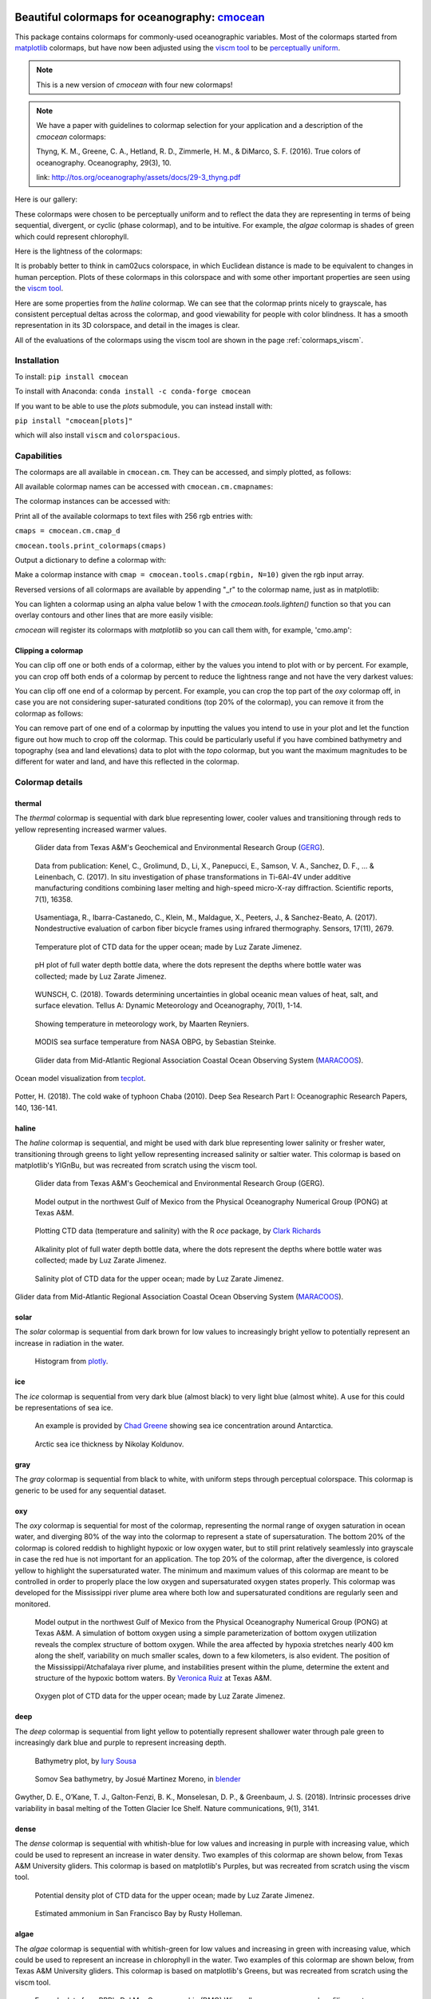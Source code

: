 .. cmocean documentation master file, created by
   sphinx-quickstart on Fri Jul 17 19:43:49 2015.
   You can adapt this file completely to your liking, but it should at least
   contain the root `toctree` directive.

Beautiful colormaps for oceanography: `cmocean <http://github.com/matplotlib/cmocean>`_
=======================================================================================

This package contains colormaps for commonly-used oceanographic variables. Most of the colormaps started from `matplotlib <http://matplotlib.org/>`_ colormaps, but have now been adjusted using the `viscm tool <https://github.com/BIDS/viscm>`_ to be `perceptually uniform <http://bids.github.io/colormap/>`_.


.. note::  This is a new version of `cmocean` with four new colormaps!


.. note::  We have a paper with guidelines to colormap selection for your application and a description of the `cmocean` colormaps:

    Thyng, K. M., Greene, C. A., Hetland, R. D., Zimmerle, H. M., & DiMarco, S. F. (2016). True colors of oceanography. Oceanography, 29(3), 10.

    link: `<http://tos.org/oceanography/assets/docs/29-3_thyng.pdf>`_

Here is our gallery:

.. plot::
   :include-source:

   import cmocean
   cmocean.plots.plot_gallery()

These colormaps were chosen to be perceptually uniform and to reflect the data they are representing in terms of being sequential, divergent, or cyclic (phase colormap), and to be intuitive. For example, the *algae* colormap is  shades of green which could represent chlorophyll.

Here is the lightness of the colormaps:

.. plot::
   :include-source:

   import cmocean
   cmocean.plots.plot_lightness()


It is probably better to think in cam02ucs colorspace, in which Euclidean distance is made to be equivalent to changes in human perception. Plots of these colormaps in this colorspace and with some other important properties are seen using the `viscm tool <https://github.com/BIDS/viscm>`_.

Here are some properties from the *haline* colormap. We can see that the colormap prints nicely to grayscale, has consistent perceptual deltas across the colormap, and good viewability for people with color blindness. It has a smooth representation in its 3D colorspace, and detail in the images is clear.

.. plot::
   :include-source:

   import cmocean
   cmocean.plots.wrap_viscm(cmocean.cm.haline, saveplot=False)


All of the evaluations of the colormaps using the viscm tool are shown in the page :ref:`colormaps_viscm`.


Installation
------------

To install:
``pip install cmocean``

To install with Anaconda:
``conda install -c conda-forge cmocean``

If you want to be able to use the `plots` submodule, you can instead install with:

``pip install "cmocean[plots]"``

which will also install ``viscm`` and ``colorspacious``.


Capabilities
------------

The colormaps are all available in ``cmocean.cm``. They can be accessed, and simply plotted, as follows:

.. plot::
   :include-source:

   import cmocean
   import matplotlib.pyplot as plt

   fig = plt.figure(figsize=(8, 3))
   ax = fig.add_subplot(1, 2, 1)
   cmocean.plots.test(cmocean.cm.thermal, ax=ax)
   ax = fig.add_subplot(1, 2, 2)
   cmocean.plots.quick_plot(cmocean.cm.algae, ax=ax)

All available colormap names can be accessed with ``cmocean.cm.cmapnames``:

.. ipython:: python

   import cmocean

   cmocean.cm.cmapnames


The colormap instances can be accessed with:

.. ipython:: python

   import cmocean

   cmaps = cmocean.cm.cmap_d;

Print all of the available colormaps to text files with 256 rgb entries with:

``cmaps = cmocean.cm.cmap_d``

``cmocean.tools.print_colormaps(cmaps)``

Output a dictionary to define a colormap with:

.. ipython:: python

   import cmocean

   cmdict = cmocean.tools.get_dict(cmocean.cm.matter, N=9)
   print(cmdict)

Make a colormap instance with ``cmap = cmocean.tools.cmap(rgbin, N=10)`` given the rgb input array.

Reversed versions of all colormaps are available by appending "_r" to the colormap name, just as in matplotlib:

.. plot::
   :include-source:

   import cmocean
   import matplotlib.pyplot as plt

   fig = plt.figure(figsize=(8, 3))
   ax = fig.add_subplot(1, 2, 1)
   cmocean.plots.test(cmocean.cm.gray, ax=ax)
   ax = fig.add_subplot(1, 2, 2)
   cmocean.plots.test(cmocean.cm.gray_r, ax=ax)
   fig.tight_layout()


You can lighten a colormap using an alpha value below 1 with the `cmocean.tools.lighten()` function so that you can overlay contours and other lines that are more easily visible:

.. plot::
   :include-source:

   import cmocean
   import cmocean.cm as cmo
   import matplotlib.pyplot as plt

   fig = plt.figure(figsize=(8, 3))
   ax = fig.add_subplot(1, 2, 1)
   Z = np.random.randn(10,10)
   ax.pcolormesh(Z, cmap=cmo.matter)

   ax = fig.add_subplot(1, 2, 2)
   lightcmap = cmocean.tools.lighten(cmo.matter, 0.5)
   ax.pcolormesh(Z, cmap=lightcmap)
   fig.tight_layout()


`cmocean` will register its colormaps with `matplotlib` so you can call them with, for example, 'cmo.amp':

.. plot::
   :include-source:

   import cmocean
   import matplotlib.pyplot as plt

   fig = plt.figure(figsize=(4, 3))
   ax = fig.add_subplot(111)
   Z = np.random.randn(10,10)
   ax.pcolormesh(Z, cmap='cmo.amp')


Clipping a colormap
^^^^^^^^^^^^^^^^^^^

You can clip off one or both ends of a colormap, either by the values you intend to plot with or by percent. For example, you can crop off both ends of a colormap by percent to reduce the lightness range and not have the very darkest values:

.. plot::
    :include-source:

    import cmocean
    import matplotlib.pyplot as plt

    cmap = cmocean.cm.tarn
    fig, axes = plt.subplots(1, 2, figsize=(8,4))
    A = np.random.randint(-5, 6, (10,10))
    mappable = axes[0].pcolormesh(A, cmap=cmap)
    axes[0].set_title('Full diverging colormap')
    fig.colorbar(mappable, ax=axes[0])

    newcmap = cmocean.tools.crop_by_percent(cmap, 30, which='both', N=None)
    mappable = axes[1].pcolormesh(A, cmap=newcmap)
    axes[1].set_title('Same colormap,\n30% removed from each end')
    fig.colorbar(mappable, ax=axes[1])


You can clip off one end of a colormap by percent. For example, you can crop the top part of the `oxy` colormap off, in case you are not considering super-saturated conditions (top 20% of the colormap), you can remove it from the colormap as follows:

.. plot::
    :include-source:

    import cmocean
    import matplotlib.pyplot as plt

    cmap = cmocean.cm.oxy
    fig, axes = plt.subplots(1, 2, figsize=(8,4))
    A = np.random.randint(0, 101, (10,10))
    mappable = axes[0].pcolormesh(A, vmin=0, vmax=100, cmap=cmap)
    axes[0].set_title('Values go to super-saturated')
    fig.colorbar(mappable, ax=axes[0])

    newcmap = cmocean.tools.crop_by_percent(cmap, 20, which='max', N=None)
    A[A>80] = 80
    mappable = axes[1].pcolormesh(A, vmin=0, vmax=80, cmap=newcmap)
    axes[1].set_title('Values are all\nbelow super-saturated')
    fig.colorbar(mappable, ax=axes[1])


You can remove part of one end of a colormap by inputting the values you intend to use in your plot and let the function figure out how much to crop off the colormap. This could be particularly useful if you have combined bathymetry and topography (sea and land elevations) data to plot with the `topo` colormap, but you want the maximum magnitudes to be different for water and land, and have this reflected in the colormap.

.. plot::
    :include-source:

    import cmocean
    import matplotlib.pyplot as plt

    cmap = cmocean.cm.topo
    fig, axes = plt.subplots(1, 2, figsize=(8,4))
    A = np.random.randint(-50, 201, (10,10))
    mappable = axes[0].pcolormesh(A, vmin=-200, vmax=200, cmap=cmap)
    axes[0].set_title('No values<-50, but still\nshow possibility in colorbar')
    fig.colorbar(mappable, ax=axes[0])

    newcmap = cmocean.tools.crop(cmap, -50, 200, 0)
    mappable = axes[1].pcolormesh(A, vmin=-50, vmax=200, cmap=newcmap)
    axes[1].set_title('Colorbar only shows color\nrange used by data')
    fig.colorbar(mappable, ax=axes[1])


Colormap details
----------------

thermal
^^^^^^^

The *thermal* colormap is sequential with dark blue representing lower, cooler values and transitioning through reds to yellow representing increased warmer values.

.. figure:: http://gandalf.gcoos.org/data/gandalf/tamu/unit_307/2017/2017_12_18/plots/sci_water_temp.png
   :target: http://gandalf.gcoos.org/data/gandalf/tamu/unit_307/2017/2017_12_18/plots/

   Glider data from Texas A&M's Geochemical and Environmental Research Group (`GERG <https://gerg.tamu.edu/>`_).


.. figure::  https://media.springernature.com/m685/springer-static/image/art%3A10.1038%2Fs41598-017-16760-0/MediaObjects/41598_2017_16760_Fig5_HTML.jpg
   :target: https://www.nature.com/articles/s41598-017-16760-0

   Data from publication: Kenel, C., Grolimund, D., Li, X., Panepucci, E., Samson, V. A., Sanchez, D. F., ... & Leinenbach, C. (2017). In situ investigation of phase transformations in Ti-6Al-4V under additive manufacturing conditions combining laser melting and high-speed micro-X-ray diffraction. Scientific reports, 7(1), 16358.


.. figure:: http://www.mdpi.com/sensors/sensors-17-02679/article_deploy/html/images/sensors-17-02679-g002-550.jpg
   :target: http://www.mdpi.com/1424-8220/17/11/2679/htm

   Usamentiaga, R., Ibarra-Castanedo, C., Klein, M., Maldague, X., Peeters, J., & Sanchez-Beato, A. (2017). Nondestructive evaluation of carbon fiber bicycle frames using infrared thermography. Sensors, 17(11), 2679.


.. figure:: https://user-images.githubusercontent.com/3487237/42728531-d732b9ee-8781-11e8-90da-6f54007fe142.png

   Temperature plot of CTD data for the upper ocean; made by Luz Zarate Jimenez.


.. figure:: https://user-images.githubusercontent.com/3487237/42728546-16b3a448-8782-11e8-8971-f1e11631645d.png

   pH plot of full water depth bottle data, where the dots represent the depths where bottle water was collected; made by Luz Zarate Jimenez.


.. figure:: https://www.tandfonline.com/na101/home/literatum/publisher/tandf/journals/content/zela20/2018/zela20.v070.i01/16000870.2018.1471911/20180605/images/large/zela_a_1471911_f0001_c.jpeg
  :target: https://www.tandfonline.com/doi/abs/10.1080/16000870.2018.1471911

  WUNSCH, C. (2018). Towards determining uncertainties in global oceanic mean values of heat, salt, and surface elevation. Tellus A: Dynamic Meteorology and Oceanography, 70(1), 1-14.


.. figure:: https://pbs.twimg.com/media/Cxjs6Z8WQAAc_uX.jpg
   :target: https://twitter.com/mrtnrey/status/799651484686315524

   Showing temperature in meteorology work, by Maarten Reyniers.


.. figure:: https://pbs.twimg.com/media/CxtJS8eW8AEGmIm.jpg
   :target: https://twitter.com/seb_steinke/status/800315004297838592

   MODIS sea surface temperature from NASA OBPG, by Sebastian Steinke.


.. figure:: https://data.ioos.us/gliders/status/summary/static/profiles/drudnick/sp069-20181109T1607/temperature.png
  :target: http://oceansmap.maracoos.org/#

  Glider data from Mid-Atlantic Regional Association Coastal Ocean Observing System (`MARACOOS <https://maracoos.org/>`_).


.. figure:: https://www.tecplot.com/wp-content/gallery/geoscience/pugetsound_webimage.jpg
    :target: https://www.tecplot.com/applications/geoscience/

Ocean model visualization from `tecplot <https://www.tecplot.com/>`_.


.. figure:: https://ars.els-cdn.com/content/image/1-s2.0-S0967063718301638-gr2.jpg
    :target: https://www.sciencedirect.com/science/article/pii/S0967063718301638

Potter, H. (2018). The cold wake of typhoon Chaba (2010). Deep Sea Research Part I: Oceanographic Research Papers, 140, 136-141.

haline
^^^^^^

The *haline* colormap is sequential, and might be used with dark blue representing lower salinity or fresher water, transitioning through greens to light yellow representing increased salinity or saltier water. This colormap is based on matplotlib's YlGnBu, but was recreated from scratch using the viscm tool.

.. figure:: http://gandalf.gcoos.org/data/gandalf/tamu/unit_307/2017/2017_12_18/plots/calc_salinity.png
   :target: http://gandalf.gcoos.org/data/gandalf/tamu/unit_307/2017/2017_12_18/plots/

   Glider data from Texas A&M's Geochemical and Environmental Research Group (GERG).


.. figure:: http://pong.tamu.edu/~kthyng/movies/txla_plots/salt/2010-07-30T00.png
   :target: http://kristenthyng.com/gallery/txla_salinity.html

   Model output in the northwest Gulf of Mexico from the Physical Oceanography Numerical Group (PONG) at Texas A&M.


.. figure:: http://clarkrichards.org/figure/source/2016-04-25-making-section-plots/plot2-1.png
   :target: http://clarkrichards.org/r/oce/section/ctd/2016/04/25/making-section-plots/

   Plotting CTD data (temperature and salinity) with the R `oce` package, by `Clark Richards <http://clarkrichards.org/r/oce/section/ctd/2016/04/25/making-section-plots/>`_


.. figure:: https://user-images.githubusercontent.com/3487237/42728526-cd276e68-8781-11e8-9d77-db486b479a6d.png

   Alkalinity plot of full water depth bottle data, where the dots represent the depths where bottle water was collected; made by Luz Zarate Jimenez.


.. figure:: https://user-images.githubusercontent.com/3487237/42728535-df605f5e-8781-11e8-973e-0f7385daef3c.png

   Salinity plot of CTD data for the upper ocean; made by Luz Zarate Jimenez.


.. figure:: https://data.ioos.us/gliders/status/summary/static/profiles/drudnick/sp069-20181109T1607/salinity.png
   :target: http://oceansmap.maracoos.org/

Glider data from Mid-Atlantic Regional Association Coastal Ocean Observing System (`MARACOOS <https://maracoos.org/>`_).



solar
^^^^^

The *solar* colormap is sequential from dark brown for low values to increasingly bright yellow to potentially represent an increase in radiation in the water.

.. figure:: https://plot.ly/~empet/13620.png
   :target: https://plot.ly/~empet/13620/_2d-histogram-and-associated-marginals/#plot

   Histogram from `plotly <https://plot.ly/>`_.

ice
^^^

The *ice* colormap is sequential from very dark blue (almost black) to very light blue (almost white). A use for this could be representations of sea ice.

.. figure:: http://www.mathworks.com/matlabcentral/mlc-downloads/downloads/submissions/50126/versions/4/previews/seaice/html/SeaIceTimeSeries_20160620.gif
   :target: https://www.mathworks.com/matlabcentral/fileexchange/47638-antarctic-mapping-tools

   An example is provided by `Chad Greene <http://www.chadagreene.com/>`_ showing sea ice concentration around Antarctica.

.. figure:: https://media.giphy.com/media/26xBFRODTXDBKSmVa/giphy.gif
  :target: https://www.youtube.com/watch?v=Im-v6w5_NFw

  Arctic sea ice thickness by Nikolay Koldunov.


gray
^^^^

The *gray* colormap is sequential from black to white, with uniform steps through perceptual colorspace. This colormap is generic to be used for any sequential dataset.

.. plot::
   :include-source:

   import cmocean
   import matplotlib.pyplot as plt

   fig = plt.figure(figsize=(8, 3))
   ax = fig.add_subplot(1, 2, 1)
   cmocean.plots.test(cmocean.cm.gray, ax=ax)
   ax = fig.add_subplot(1, 2, 2)
   cmocean.plots.quick_plot(cmocean.cm.gray, ax=ax)

oxy
^^^

The *oxy* colormap is sequential for most of the colormap, representing the normal range of oxygen saturation in ocean water, and diverging 80% of the way into the colormap to represent a state of supersaturation. The bottom 20% of the colormap is colored reddish to highlight hypoxic or low oxygen water, but to still print relatively seamlessly into grayscale in case the red hue is not important for an application. The top 20% of the colormap, after the divergence, is colored yellow to highlight the supersaturated water. The minimum and maximum values of this colormap are meant to be controlled in order to properly place the low oxygen and supersaturated oxygen states properly. This colormap was developed for the Mississippi river plume area where both low and supersaturated conditions are regularly seen and monitored.

.. figure:: https://cloud.githubusercontent.com/assets/3487237/16996267/85ac01ea-4e7e-11e6-9801-ee97f7e65940.png
   :target: https://cloud.githubusercontent.com/assets/3487237/16996267/85ac01ea-4e7e-11e6-9801-ee97f7e65940.png

   Model output in the northwest Gulf of Mexico from the Physical Oceanography Numerical Group (PONG) at Texas A&M. A simulation of bottom oxygen using a simple parameterization of bottom oxygen utilization reveals the complex structure of bottom oxygen. While the area affected by hypoxia stretches nearly 400 km along the shelf, variability on much smaller scales, down to a few kilometers, is also evident. The position of the Mississippi/Atchafalaya river plume, and instabilities present within the plume, determine the extent and structure of the hypoxic bottom waters. By `Veronica Ruiz <http://pong.tamu.edu/people.html#veronica>`_ at Texas A&M.


.. figure:: https://user-images.githubusercontent.com/3487237/42728540-0d24e28e-8782-11e8-8874-82e65d76ef34.png

   Oxygen plot of CTD data for the upper ocean; made by Luz Zarate Jimenez.


deep
^^^^

The *deep* colormap is sequential from light yellow to potentially represent shallower water through pale green to increasingly dark blue and purple to represent increasing depth.

.. figure:: https://cloud.githubusercontent.com/assets/3487237/16900541/4af66c4c-4bf5-11e6-92a9-82eaa39cb18b.png
   :target: http://iuryt.github.io/tutorial/Como_fazer_um_mapa02.html

   Bathymetry plot, by `Iury Sousa <http://iuryt.github.io/>`_


.. figure:: https://user-images.githubusercontent.com/3487237/42728981-de0d3ee4-878e-11e8-89ca-b124c49d5d0e.png

   Somov Sea bathymetry, by Josué Martinez Moreno, in `blender <https://www.blender.org/>`_


.. figure:: https://media.springernature.com/lw900/springer-static/image/art%3A10.1038%2Fs41467-018-05618-2/MediaObjects/41467_2018_5618_Fig1_HTML.png
    :target: https://www.nature.com/articles/s41467-018-05618-2

Gwyther, D. E., O’Kane, T. J., Galton-Fenzi, B. K., Monselesan, D. P., & Greenbaum, J. S. (2018). Intrinsic processes drive variability in basal melting of the Totten Glacier Ice Shelf. Nature communications, 9(1), 3141.



dense
^^^^^

The *dense* colormap is sequential with whitish-blue for low values and increasing in purple with increasing value, which could be used to represent an increase in water density. Two examples of this colormap are shown below, from Texas A&M University gliders. This colormap is based on matplotlib's Purples, but was recreated from scratch using the viscm tool.

.. image:: http://gandalf.gcoos.org/data/gandalf/tamu/unit_307/2017/2017_12_18/plots/calc_density.png
   :target: http://gandalf.gcoos.org/data/gandalf/tamu/unit_307/2017/2017_12_18/plots/


.. figure:: https://user-images.githubusercontent.com/3487237/42728541-11ed4d7e-8782-11e8-945c-1e2dcdb61ace.png

   Potential density plot of CTD data for the upper ocean; made by Luz Zarate Jimenez.


.. figure:: http://www.sfestuary.org/wp-content/uploads/2012/09/nut-500model_nh4-landsatgray.jpg
   :target: http://www.sfestuary.org/estuary-news-nutrient-nuances-modeled/

   Estimated ammonium in San Francisco Bay by Rusty Holleman.


algae
^^^^^

The *algae* colormap is sequential with whitish-green for low values and increasing in green with increasing value, which could be used to represent an increase in chlorophyll in the water. Two examples of this colormap are shown below, from Texas A&M University gliders. This colormap is based on matplotlib's Greens, but was recreated from scratch using the viscm tool.

.. image:: http://gandalf.gcoos.org/data/gandalf/tamu/unit_307/2017/2017_12_18/plots/sci_flbbcd_chlor_units.png
   :target: http://gandalf.gcoos.org/data/gandalf/tamu/unit_307/2017/2017_12_18/plots/


.. figure:: https://rbr-global.com/wp-content/uploads/2016/09/WireWalker_data_wide_zoom.png
   :target: https://rbr-global.com/products/systems/wirewalker

   Example data from RBR's Del Mar Oceanographic (DMO) Wirewalker, a wave-powered profiling system.


.. figure:: https://pbs.twimg.com/media/Cs_3GXbXgAAPwFQ.png
   :target: https://twitter.com/FJPavia/status/779113245063933952

   Satellite-derived Chl-a with sites indicated, by Frankie Pavia.



matter
^^^^^^

The *matter* colormap is sequential with whitish-yellow for low values and increasing in pink with increasing value, and could be used to represent an increase in material in the water. Two examples of this colormap are shown below, from Texas A&M University gliders.

.. image:: http://gandalf.gcoos.org/data/gandalf/tamu/unit_307/2017/2017_12_18/plots/sci_flbbcd_cdom_units.png
   :target: http://gandalf.gcoos.org/data/gandalf/tamu/unit_307/2017/2017_12_18/plots/


.. figure:: http://www.sfestuary.org/wp-content/uploads/2012/09/Nut-model_din-landsatgray-500.jpg
   :target: http://www.sfestuary.org/estuary-news-nutrient-nuances-modeled/

   Estimated dissolved nitrogen in San Francisco Bay by Rusty Holleman.

turbid
^^^^^^

The *turbid* colormap is sequential from light to dark brown and could be used to represent an increase in sediment in the water.

.. figure:: https://user-images.githubusercontent.com/3487237/42729003-c604db6c-878f-11e8-97e8-978d6c172f3e.png

   Data of Queensland, by Emilia P. (`@mathinpython <https://twitter.com/mathinpython>`_).


speed
^^^^^

The *speed* colormap is sequential from light greenish yellow representing low values to dark yellowish green representing large values. This colormap is the positive half of the *delta* colormap. An example of this colormap is from a numerical simulation of the Texas and Louisiana shelf.

.. image:: http://pong.tamu.edu/~kthyng/movies/txla_plots/speed/2010-07-30T00.png
   :target: http://pong.tamu.edu/~kthyng/movies/txla_plots/speed/2010.mp4

amp
^^^

The *amp* colormap is sequential from whitish to dark red and could be used to represent an increase in wave height values. This colormap is the positive half of the *balance* colormap.

.. figure:: https://cloud.githubusercontent.com/assets/3487237/16920916/840d91d4-4cdd-11e6-8db5-f93cd61b78c2.png
   :target: http://soliton.vm.bytemark.co.uk/pub/cpt-city/

   Earthquake magnitude, by `Natalie Accardo <http://www.natalieaccardo.com/>`_ using GMT.

.. figure:: https://media.springernature.com/lw900/springer-static/image/art%3A10.1038%2Fs41598-018-35936-w/MediaObjects/41598_2018_35936_Fig2_HTML.png
  :target: https://www.nature.com/articles/s41598-018-35936-w

  Baumgartner, B. L., O’Laughlin, R., Jin, M., Tsimring, L. S., Hao, N., & Hasty, J. (2018). Flavin-based metabolic cycles are integral features of growth and division in single yeast cells. Scientific reports, 8(1), 18045.


.. figure:: https://www.frontiersin.org/files/Articles/422317/fmars-05-00447-HTML/image_m/fmars-05-00447-g004.jpg
    :target: https://www.frontiersin.org/articles/10.3389/fmars.2018.00447/full

Lenhart, H. J., & Große, F. (2018). Assessing the effects of WFD nutrient reductions within an OSPAR frame using trans-boundary nutrient modeling. Frontiers in Marine Science, 5, 447.


.. figure:: https://ars.els-cdn.com/content/image/1-s2.0-S0380133018301321-gr4_lrg.jpg
    :target: https://www.sciencedirect.com/science/article/pii/S0380133018301321

Grunert, B. K., Brunner, S. L., Hamidi, S. A., Bravo, H. R., & Klump, J. V. (2018). Quantifying the influence of cold water intrusions in a shallow, coastal system across contrasting years: Green Bay, Lake Michigan. Journal of Great Lakes Research, 44(5), 851-863.


tempo
^^^^^

The *tempo* colormap is sequential from whitish to dark teal and could be used to represent an increase in wave period values. This colormap is the negative half of the *curl* colormap.


.. figure:: http://www.sfestuary.org/wp-content/uploads/2012/09/nut500-model_no3-landsatgray.png
   :target: http://www.sfestuary.org/estuary-news-nutrient-nuances-modeled/

   Estimated nitrate in San Francisco Bay by Rusty Holleman.


rain
^^^^

The *rain* colormap is sequential from light, dry colors to blue, wet colors, and could be used to plot amounts of rainfall.


.. figure:: https://user-images.githubusercontent.com/3487237/51001559-092d8800-14f6-11e9-93d4-57379b4c7701.png
   :target: https://user-images.githubusercontent.com/3487237/51001559-092d8800-14f6-11e9-93d4-57379b4c7701.png

   Rainfall, by Chad Greene.


phase
^^^^^

The *phase* colormap is circular, spanning all hues at a set lightness value. This map is intended to be used for properties such as wave phase and tidal phase which wrap around from 0˚ to 360˚ to 0˚ and should be represented without major perceptual jumps in the colormap.

.. figure:: https://user-images.githubusercontent.com/3487237/42728991-41ed6e0c-878f-11e8-80ad-4623b26de2cc.png

   Tidal phase in the North Atlantic ocean, by Kristen Thyng.


topo
^^^^

The *topo* colormap has two distinct parts: one that is shades of blue and yellow to represent water depths (this is the *deep* colormap) and one that is shades of browns and greens to represent land elevation.


.. figure:: https://user-images.githubusercontent.com/3487237/51001557-0894f180-14f6-11e9-9f8e-94fc0ffcfe11.png
   :target: https://user-images.githubusercontent.com/3487237/51001557-0894f180-14f6-11e9-9f8e-94fc0ffcfe11.png

   Bathymetry and topography, by Chad Greene.


balance
^^^^^^^

The *balance* colormap is diverging with dark blue to off-white to dark red representing negative to zero to positive values; this could be used to represent sea surface elevation, with deviations in the surface elevations as shades of color away from neutral off-white. In this case, shades of red have been chosen to represent sea surface elevation above the reference value (often mean sea level) to connect with warmer water typically being associated with an increase in the free surface, such as with the Loop Current in the Gulf of Mexico. An example of this colormap is from a numerical simulation of the Texas and Louisiana shelf. This colormap is based on matplotlib's RdBu, but was recreated from scratch using the viscm tool.

.. image:: http://pong.tamu.edu/~kthyng/movies/txla_plots/ssh/2010-07-30T00.png
   :target: http://pong.tamu.edu/~kthyng/movies/txla_plots/ssh/2010.mp4


.. figure:: https://pbs.twimg.com/media/CsWzox7UsAAeKwS.jpg
   :target: https://stoqs.mbari.org/stoqs_simz_oct2014/query/?permalink_id=N4IgDgNghgLgZgewE4FsD6BjCBLDBrAZxAC4BtEAYgFkBGNKhZbAOwHMACAIwFcYYFmAOgL8AjgQC0%2FVqwgBTYhgEwoLAgAoAOiFr1GSFq20BKEAF0ANCCy5CJcizC9SMAJ5g5AXm1IoAE2wEbTNSZigUL20CAAsEAHc%2FWCgoAmDSADcoCG5IkAIMWBg5JGCQK0dnNw9vEF8AoPNQ8NywGAklCGRUxszs3KgMGGx07DdS8uYnGBd3XLrAtLCImo7kFCgwTFjcOTTenJrOLKhmDF3zMpAK6aq5%2FwXGpZaoXwiipAI0SAQYPayD7QAJgALOMrpNKrMavMGiEnjUAPIeZgAGSgrmKBEEAGFlEgEBBBGiMUgAMpxUYYaLFNAAVgADGgjgQ5MTMX8%2BjV2ABRUkAJQAkuwEWcTmDrjNqj57rCmsttO9fCw0CM5HEOQCQNE%2BGACMQAPT6kQIcSCFBHAyCZCsfUADwAzH59QxmO85K5AbS0DR6bbncpiu7Pd7fWh8nJmHJBA6%2FOKITcodoqXJ8JwELa0tg%2FIjkWyPji8QSiejiuTKdSkHTGdc0OxSRGCMh2DBfPhumZLhLbitqan05ns9okRG81jca78YS82WYMnKwy0DXm74AFYp%2FgGOTtzvxyW5ZN9jONLM5kcl%2FPjltF6cU2cVquL%2BO1kSwQLMbcTKZ7nspvBpo8hCe2gAF6MCg%2FByLaRSugI3BgIkRRxl%2B3ZJr2f79o8zQ1IqqjMFsCA7BquTajAuoGkaYhYuaLzYFaSA2jG%2FquoGHpej6foum6rEhraYZnJG0aOkhkJStYaH%2FosWHaNwLIqtgapgARrpETUpAIJwa6DOwAASAAqVAogK8bcvIESumYpSWCARRQUQZDkBQGAoO0KAsJcEg0LSgiAgAHOYFgOU5LlQLalwgoINAAJz%2BQ5BAeHIfhwRI%2BxyJcMWUHFLluVY6UUJlTkhWllgOSgYBZcwRUBZQpXBaFOVmFZLLyIMdmkA5zDcOgqwfGFtIAGzmFZAxKEg9R4QgyIJfY1gEtAupyLpcilcgWSXB0c0shIUDcOka2zRsm0oPohh7RAG1yBIMTYGAp3naSYCvqtVjrQdciXgSBD2gAIpcCFQN9t2vRIugMEwbCA%2FNEh%2BCt0P%2BSAw3IGNYaxHEFVkDNnSoBsW2nLESCnWs2MnFSyBwyonCtbFD1DFkulQBTZT0sVlBIFuCDcEgZx0wzFhM1VeVlX9w1bgQ0Oo50%2Fjk0QvPMxQNVCxgZwEKL8TMBLfhS4zstFMtvgQNz0t8w5Wv84UBg8EUBAG9oWuNSoSBtEtdk0MCND2u7fV9fS3ve1YEZ%2BBITskC7Lv0oC9Jez79JWC%2BDtQ3IrTRCQEiAoItJ%2B8wAd%2BAnMBJ8QDLRyA6xlfx7wkKAnRq7A5cgJXydu7SPnAvawI%2BYI9IAOzN319pWNAMAkMCwL0rSnpt%2FafUd759qRQAvlYoEICgwc%2BfPRfY9AJKtSAPL8kKIpyCclx1g2TYtgMdhWMuUCaRu8nSzvL5DAIRBmLPQAAA%3D%3D

   Spatial Temporal Oceanographic Query System `(STOQS) <http://www.stoqs.org/>`_

delta
^^^^^

The *delta* colormap is diverging from darker blues to just off-white through shades of yellow green and could be used to represent diverging velocity values around a critical value (usually zero). This colormap was inspired by `Francesca Samsel's <http://www.francescasamsel.com/>`_ similar colormap, but generated from scratch using the viscm tool.

.. figure:: https://pbs.twimg.com/media/CkIWDFRWkAEdArC.jpg
   :target: https://www.instagram.com/p/BGPoO-0Ryg8/

   From plotly.

.. figure:: http://pong.tamu.edu/~kthyng/movies/txla_plots/u/2010-07-30T00.png
   :target: http://pong.tamu.edu/~kthyng/movies/txla_plots/u/2010.mp4

   Model output in the northwest Gulf of Mexico from the Physical Oceanography Numerical Group (PONG) at Texas A&M.

curl
^^^^

The *curl* colormap is diverging from darker teal to just off-white through shades of magenta and could be used to represent diverging vorticity values around a critical value (usually zero).

.. figure:: http://pong.tamu.edu/~kthyng/movies/txla_plots/vort/2010-07-30T00.png
   :target: http://pong.tamu.edu/~kthyng/movies/txla_plots/vort/2010.mp4

   An example of this colormap is from a numerical simulation of the Texas and Louisiana shelf.


.. figure:: https://pbs.twimg.com/media/CuqlwdJWIAA1wT1.jpg
   :target: https://plot.ly/~empet/13557/cmoceanvorticity-colorscale

   Julia Set fractal in `plotly <https://plot.ly/>`_


diff
^^^^

The *diff* colormap is diverging, with one side shades of blues and one side shades of browns.


.. figure:: https://user-images.githubusercontent.com/3487237/51001561-092d8800-14f6-11e9-868b-009e947ed5eb.png
   :target: https://user-images.githubusercontent.com/3487237/51001561-092d8800-14f6-11e9-868b-009e947ed5eb.png

   Surface pressure anomaly for December 2017, by Chad Greene.


tarn
^^^^

The *tarn* colormap is diverging, with one side dry shades of browns and the other a range of greens and blues. The positive end of the colormap is meant to reflect the colors in *rain* and thus be a complementary colormap to *rain* for rain anomaly (around 0 or some other critical value).


.. figure:: https://user-images.githubusercontent.com/3487237/51001558-0894f180-14f6-11e9-91e1-3ef9e28fcc81.png
   :target: https://user-images.githubusercontent.com/3487237/51001558-0894f180-14f6-11e9-91e1-3ef9e28fcc81.png

   Rain anomaly, by Chad Greene.


Resources
---------

Here are some of my favorite resources.

cmocean available elsewhere!
^^^^^^^^^^^^^^^^^^^^^^^^^^^^

* For `MATLAB <http://www.mathworks.com/matlabcentral/fileexchange/57773-cmocean-perceptually-uniform-colormaps>`_ by `Chad Greene <http://www.chadagreene.com/>`_
* For R: `Oce <http://dankelley.github.io/oce/>`_ oceanographic analysis package by `Dan Kelley <http://www.dal.ca/faculty/science/oceanography/people/faculty/daniel-e-kelley.html>`_ and `Clark Richards <http://clarkrichards.org/>`_
* For `Ocean Data Viewer <https://github.com/kthyng/cmocean-odv>`_
* For Generic Mapping Tools (GMT)  at `cpt-city <http://soliton.vm.bytemark.co.uk/pub/cpt-city/cmocean/index.html>`_ and on `github <https://github.com/kthyng/cmocean-gmt>`_
* For `Paraview <https://github.com/kthyng/cmocean-paraview>`_, inspired by `Phillip Wolfram <https://github.com/pwolfram>`_.
* In `Plotly <https://plot.ly/python/cmocean-colorscales/>`_
* Chad Greene's `Antartic Mapping Tools <http://www.mathworks.com/matlabcentral/fileexchange/47638-antarctic-mapping-tools>`_ in Matlab uses cmocean
* For `Tableau <https://www.tableau.com>`_ as a preferences file on `github <https://github.com/shaunwbell/cmocean_tableau>`_
* For `ImageJ <https://imagej.nih.gov/ij/>`_ as a preferences file on `LUTs <https://github.com/mikeperrins/cmocean-LUT-ImageJ>`_
* In `iGOTM <https://igotm.bolding-bruggeman.com/>`_, which simulates a water column anywhere in the world.
* cmocean colormaps are included in the following packages:
 * `colormap <https://github.com/bpostlethwaite/colormap>`_
 * `julia <http://docs.juliaplots.org/latest/colors/>`_
 * Spatial Temporal Oceanographic Query System `(STOQS) <http://www.stoqs.org/>`_ is a geospatial database software package designed for providing efficient access to in situ oceanographic measurement data.


Examples of beautiful visualizations:
^^^^^^^^^^^^^^^^^^^^^^^^^^^^^^^^^^^^^

* Earth wind/currents/temperature/everything `visualization <http://earth.nullschool.net/>`_: This is a wonderful visualization of worldwide wind and ocean dynamics and properties. It is also great for teaching, and seems to be continually under development and getting new fields as plotting options.
* This `fall foliage map <http://smokymountains.com/fall-foliage-map/>`_ is easy to use, clear, and eye-catching. It is what we all aspire to!
* A clever `visualization <http://www.nytimes.com/interactive/2014/07/08/upshot/how-the-year-you-were-born-influences-your-politics.html>`_ from The Upshot of political leaning depending on birth year. This is a perfect use of the diverging red to blue colormap.

Why jet is a bad colormap, and how to choose better:
^^^^^^^^^^^^^^^^^^^^^^^^^^^^^^^^^^^^^^^^^^^^^^^^^^^^

* This is the article that started it all for me: `Why Should Engineers and Scientists Be Worried About Color? <http://www.research.ibm.com/people/l/lloydt/color/color.HTM>`_
* An excellent series on jet and choosing colormaps that will really teach you what you need to know, by `Matteo Niccoli <https://mycarta.wordpress.com/2012/05/29/the-rainbow-is-dead-long-live-the-rainbow-series-outline/>`_
* Nice summary of arguments against jet by `Jake Vanderplas <https://jakevdp.github.io/blog/2014/10/16/how-bad-is-your-colormap/>`_
* A good `summary <http://journals.ametsoc.org/doi/abs/10.1175/BAMS-D-13-00155.1>`_ in the Bulletin of the American Meteorological Society (BAMS) of visualization research and presentation of a tool for choosing good colormaps, aimed at atmospheric research but widely applicable.
* This `tool <http://www.etre.com/tools/colourblindsimulator/>`_ will convert your (small file size) image to how it would look to someone with various kinds of color blindness so that you can make better decisions about the colors you use.
* `Documentation <http://matplotlib.org/users/colormaps.html>`_ from the matplotlib plotting package site for choosing colormaps.
* Tips for choosing a good `scientific colormap <http://betterfigures.org/2015/06/23/picking-a-colour-scale-for-scientific-graphics/>`_
* `The end of the rainbow <http://www.climate-lab-book.ac.uk/2014/end-of-the-rainbow/>`_, a plea to stop using jet.
* Research shows that `jet is bad for your health! <http://phys.org/news/2011-10-heart-disease-visualization-experts-simpler.html>`_
* Reexamination of a previous study seems to show visual evidence indicating a front is really just an `artifact of the jet colormap <http://www.climate-lab-book.ac.uk/2016/why-rainbow-colour-scales-can-be-misleading/>`_

There is a series of talks from the SciPy conference from 2014 and 2015 talking about colormaps:

* `Damon McDougall <https://www.youtube.com/watch?v=Alnc9E1RnD8>`_ introducing the problem with jet for representing data.
* `Kristen Thyng <https://www.youtube.com/watch?v=rkDgBvT-giw>`_ following up with how to choose better colormaps, including using perceptually uniform colormaps and considering whether the information being represented is sequential or diverging in nature.
* `Nathaniel Smith and Stéfan van der Walt <https://www.youtube.com/watch?v=xAoljeRJ3lU&list=PLYx7XA2nY5Gcpabmu61kKcToLz0FapmHu&index=1>`_ explaining more about the jet colormap being bad, even bad for your health! They follow this up by proposing a new colormap for matplotlib, a Python plotting library.
* `Kristen Thyng <https://www.youtube.com/watch?v=XjHzLUnHeM0&list=PLYx7XA2nY5Gcpabmu61kKcToLz0FapmHu&index=35>`_ building off the work done by Nathaniel and Stéfan, a proposal of colormaps to plot typical oceanographic quantities (which led to cmocean!).

Other tips for making good figures:
^^^^^^^^^^^^^^^^^^^^^^^^^^^^^^^^^^^

* This `link <http://figuredesign.blogspot.com/2012/04/meeting-recap-colors-in-figures.html>`_ has a number of tips for choosing line color, colormaps, and using discrete vs. continuous colormaps.
* `How to graph badly or what not to do <http://www-personal.umich.edu/~jpboyd/sciviz_1_graphbadly.pdf>`_ has tips especially for line and bar plots and includes a summary of some of design guru `Edward Tufte's <http://www.edwardtufte.com/tufte/>`_ tips.

Tools for making nice figures:
^^^^^^^^^^^^^^^^^^^^^^^^^^^^^^

* `Seaborn <http://stanford.edu/~mwaskom/software/seaborn/>`_ will help you make very nice looking statistical plots.


Contact
-------

`Kristen Thyng <http://kristenthyng.com>`_ is the main developer of cmocean. Please email with questions, comments, and ideas. I'm collecting examples of the colormaps being used in action (see above) and also users of the colormaps, so I'd love to hear from you if you are using cmocean. kthyng at gmail.com or on twitter @thyngkm.

Indices and tables
==================

* :ref:`genindex`
* :ref:`modindex`
* :ref:`search`
